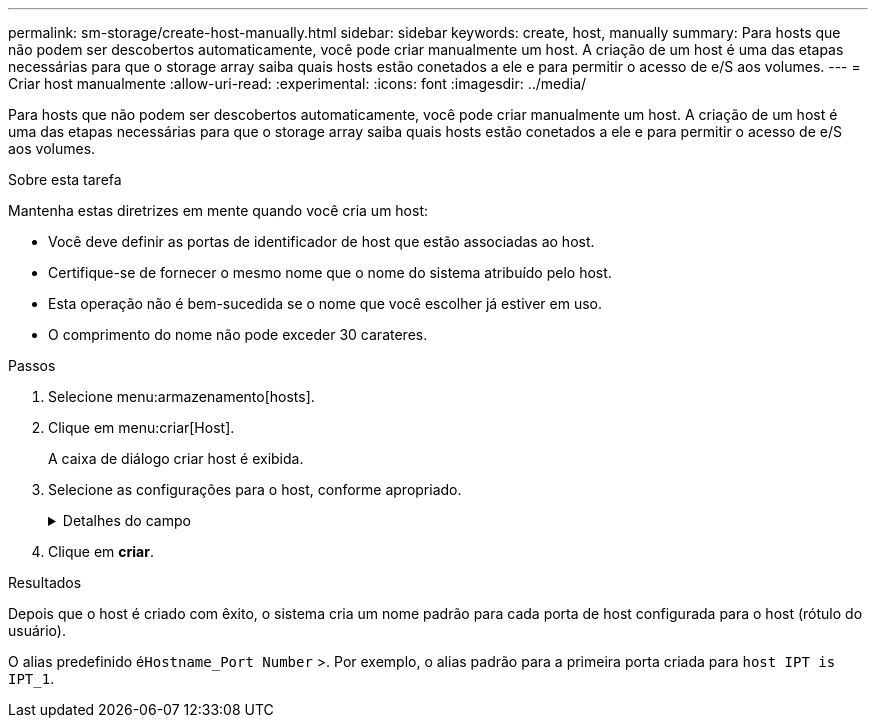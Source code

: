 ---
permalink: sm-storage/create-host-manually.html 
sidebar: sidebar 
keywords: create, host, manually 
summary: Para hosts que não podem ser descobertos automaticamente, você pode criar manualmente um host. A criação de um host é uma das etapas necessárias para que o storage array saiba quais hosts estão conetados a ele e para permitir o acesso de e/S aos volumes. 
---
= Criar host manualmente
:allow-uri-read: 
:experimental: 
:icons: font
:imagesdir: ../media/


[role="lead"]
Para hosts que não podem ser descobertos automaticamente, você pode criar manualmente um host. A criação de um host é uma das etapas necessárias para que o storage array saiba quais hosts estão conetados a ele e para permitir o acesso de e/S aos volumes.

.Sobre esta tarefa
Mantenha estas diretrizes em mente quando você cria um host:

* Você deve definir as portas de identificador de host que estão associadas ao host.
* Certifique-se de fornecer o mesmo nome que o nome do sistema atribuído pelo host.
* Esta operação não é bem-sucedida se o nome que você escolher já estiver em uso.
* O comprimento do nome não pode exceder 30 carateres.


.Passos
. Selecione menu:armazenamento[hosts].
. Clique em menu:criar[Host].
+
A caixa de diálogo criar host é exibida.

. Selecione as configurações para o host, conforme apropriado.
+
.Detalhes do campo
[%collapsible]
====
[cols="2*"]
|===
| Definição | Descrição 


 a| 
Nome
 a| 
Digite um nome para o novo host.



 a| 
Tipo de sistema operacional de host
 a| 
Selecione o sistema operacional que está sendo executado no novo host na lista suspensa.



 a| 
Tipo de interface de host
 a| 
(Opcional) se você tiver mais de um tipo de interface de host compatível com seu storage array, selecione o tipo de interface de host que deseja usar.



 a| 
Portas de host
 a| 
Execute um dos seguintes procedimentos:

** *Selecione Interface I/o*
+
Geralmente, as portas do host devem ter feito login e estar disponíveis na lista suspensa. Você pode selecionar os identificadores de porta do host na lista.

** *Manual add*
+
Se um identificador de porta do host não for exibido na lista, isso significa que a porta do host não foi conetada. Um utilitário HBA ou o utilitário iniciador iSCSI podem ser usados para localizar os identificadores de porta do host e associá-los ao host.

+
Você pode inserir manualmente os identificadores de porta do host ou copiá-los/colá-los do utilitário (um de cada vez) no campo *Host Ports*.

+
Você deve selecionar um identificador de porta de host de cada vez para associá-lo ao host, mas pode continuar a selecionar quantos identificadores estão associados ao host. Cada identificador é exibido no campo *Host Ports*. Se necessário, você também pode remover um identificador selecionando *X* ao lado dele.





 a| 
Iniciador CHAP
 a| 
(Opcional) se você selecionou ou inseriu manualmente uma porta de host com um IQN iSCSI e se quiser exigir que um host que tente acessar a matriz de armazenamento para se autenticar usando o Challenge Handshake Authentication Protocol (CHAP), marque a caixa de seleção *iniciador CHAP*. Para cada porta de host iSCSI selecionada ou inserida manualmente, faça o seguinte:

** Insira o mesmo segredo CHAP que foi definido em cada iniciador de host iSCSI para autenticação CHAP. Se você estiver usando autenticação CHAP mútua (autenticação bidirecional que permite que um host se valide para o storage array e para que um storage array se valide para o host), você também deve definir o segredo CHAP para o storage array na configuração inicial ou alterando as configurações.
** Deixe o campo em branco se você não precisar de autenticação de host. Atualmente, o único método de autenticação iSCSI usado pelo System Manager é CHAP.


|===
====
. Clique em *criar*.


.Resultados
Depois que o host é criado com êxito, o sistema cria um nome padrão para cada porta de host configurada para o host (rótulo do usuário).

O alias predefinido é``Hostname_Port Number`` >. Por exemplo, o alias padrão para a primeira porta criada para `host IPT is IPT_1`.
